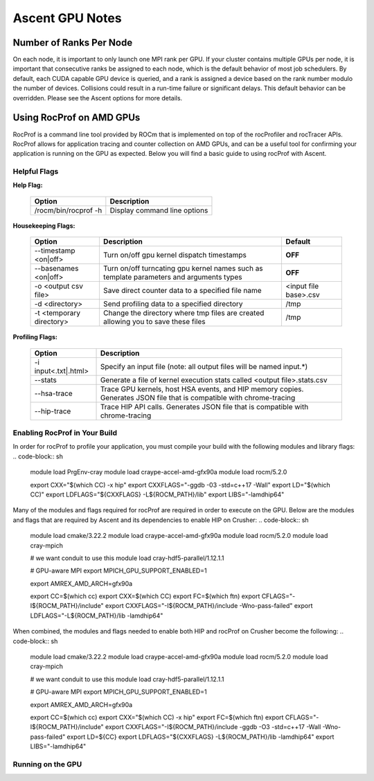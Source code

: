 .. ############################################################################
.. # Copyright (c) Lawrence Livermore National Security, LLC and other Ascent
.. # Project developers. See top-level LICENSE AND COPYRIGHT files for dates and
.. # other details. No copyright assignment is required to contribute to Ascent.
.. ############################################################################


Ascent GPU Notes
==================

Number of Ranks Per Node
------------------------
On each node, it is important to only launch one MPI rank per GPU.
If your cluster contains multiple GPUs per node, it is important that consecutive ranks be assigned to each node, which is the default behavior of most job schedulers.
By default, each CUDA capable GPU device is queried, and a rank is assigned a device based on the rank number modulo the number of devices.
Collisions could result in a run-time failure or significant delays. 
This default behavior can be overridden. Please see the Ascent options for more details.

Using RocProf on AMD GPUs
-------------------------
RocProf is a command line tool provided by ROCm that is implemented on top of the rocProfiler and rocTracer APIs.
RocProf allows for application tracing and counter collection on AMD GPUs, and can be a useful tool for confirming your application is running on the GPU as expected.  
Below you will find a basic guide to using rocProf with Ascent. 

Helpful Flags
^^^^^^^^^^^^^

**Help Flag:**

 =========================== ==============================================================================================
 Option                      Description                                  
 =========================== ==============================================================================================
  /rocm/bin/rocprof -h        Display command line options                                                               
 =========================== ==============================================================================================
   
**Housekeeping Flags:**

 =========================== ==================================================== ================================================
 Option                      Description                                          Default
 =========================== ==================================================== ================================================
  --timestamp <on|off>        Turn on/off gpu kernel dispatch timestamps           **OFF**
  --basenames <on|off>        Turn on/off turncating gpu kernel names such         **OFF**
                              as template parameters and arguments types
  -o <output csv file>        Save direct counter data to a specified file name    <input file base>.csv
  -d <directory>              Send profiling data to a specified directory         /tmp
  -t <temporary directory>    Change the directory where tmp files are created     /tmp
                              allowing you to save these files
 =========================== ==================================================== ================================================
        
**Profiling Flags:**

 =========================== ==============================================================================================
 Option                      Description                                  
 =========================== ==============================================================================================
  -i input<.txt|.html>        Specify an input file (note: all output files will be named input.\*)
  --stats                     Generate a file of kernel execution stats called <output file>.stats.csv
  --hsa-trace                 Trace GPU kernels, host HSA events, and HIP memory copies. Generates JSON file that is 
                              compatible with chrome-tracing
  --hip-trace                 Trace HIP API calls. Generates JSON file that is compatible with chrome-tracing
 =========================== ==============================================================================================

Enabling RocProf in Your Build
^^^^^^^^^^^^^^^^^^^^^^^^^^^^^^
In order for rocProf to profile your application, you must compile your build with the following modules and library flags: 
.. code-block:: sh
  module load PrgEnv-cray
  module load craype-accel-amd-gfx90a
  module load rocm/5.2.0
   
  export CXX="$(which CC) -x hip"
  export CXXFLAGS="-ggdb -03 -std=c++17 -Wall"
  export LD="$(which CC)"
  export LDFLAGS="${CXXFLAGS} -L${ROCM_PATH}/lib"
  export LIBS="-lamdhip64"

Many of the modules and flags required for rocProf are required in order to execute on the GPU. 
Below are the modules and flags that are required by Ascent and its dependencies to enable HIP on Crusher: 
.. code-block:: sh
  module load cmake/3.22.2
  module load craype-accel-amd-gfx90a
  module load rocm/5.2.0
  module load cray-mpich

  # we want conduit to use this
  module load cray-hdf5-parallel/1.12.1.1

  # GPU-aware MPI
  export MPICH_GPU_SUPPORT_ENABLED=1

  export AMREX_AMD_ARCH=gfx90a

  export CC=$(which cc)
  export CXX=$(which CC)
  export FC=$(which ftn)
  export CFLAGS="-I${ROCM_PATH}/include"
  export CXXFLAGS="-I${ROCM_PATH}/include -Wno-pass-failed"
  export LDFLAGS="-L${ROCM_PATH}/lib -lamdhip64"
 
When combined, the modules and flags needed to enable both HIP and rocProf on Crusher become the following:
.. code-block:: sh
  module load cmake/3.22.2
  module load craype-accel-amd-gfx90a
  module load rocm/5.2.0
  module load cray-mpich

  # we want conduit to use this
  module load cray-hdf5-parallel/1.12.1.1

  # GPU-aware MPI
  export MPICH_GPU_SUPPORT_ENABLED=1

  export AMREX_AMD_ARCH=gfx90a

  export CC=$(which cc)
  export CXX="$(which CC) -x hip"
  export FC=$(which ftn)
  export CFLAGS="-I${ROCM_PATH}/include"
  export CXXFLAGS="-I${ROCM_PATH}/include -ggdb -O3 -std=c++17 -Wall -Wno-pass-failed"
  export LD=${CC}
  export LDFLAGS="${CXXFLAGS} -L${ROCM_PATH}/lib -lamdhip64"
  export LIBS="-lamdhip64"
 

Running on the GPU
^^^^^^^^^^^^^^^^^^

